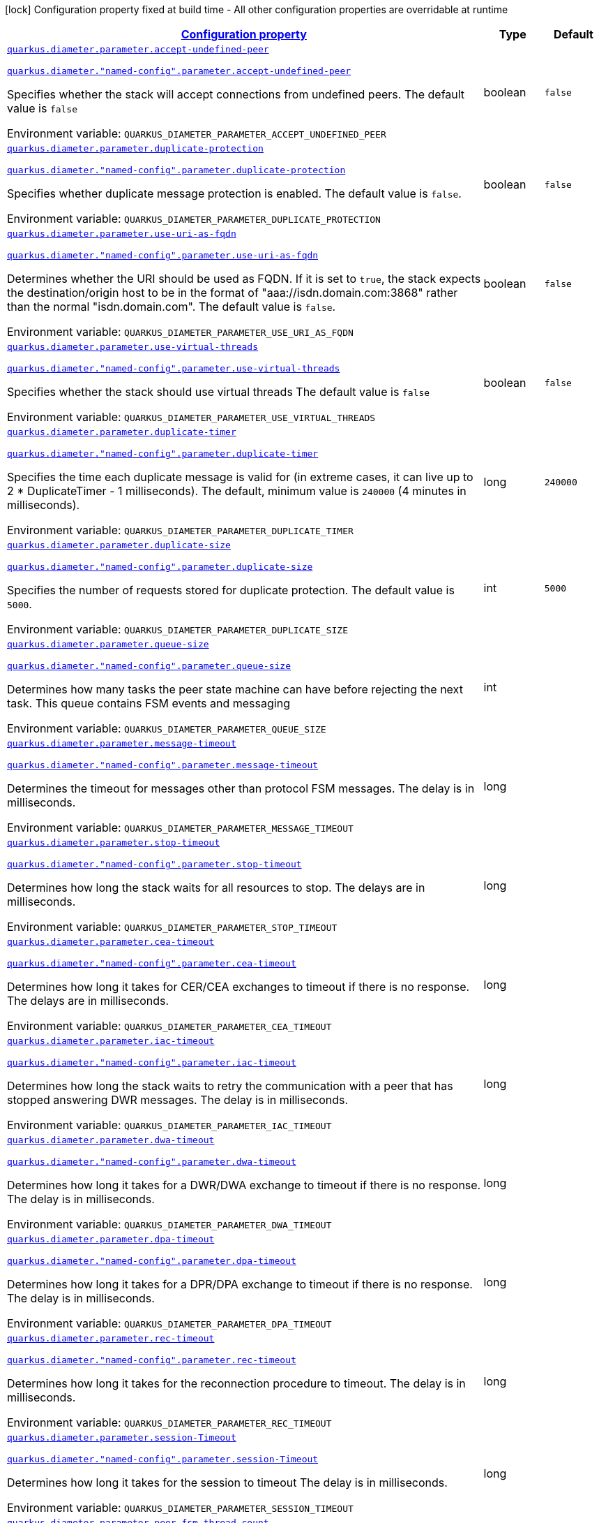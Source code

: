 
:summaryTableId: config-group-io-quarkiverse-diameter-runtime-config-parameter
[.configuration-legend]
icon:lock[title=Fixed at build time] Configuration property fixed at build time - All other configuration properties are overridable at runtime
[.configuration-reference, cols="80,.^10,.^10"]
|===

h|[[config-group-io-quarkiverse-diameter-runtime-config-parameter_configuration]]link:#config-group-io-quarkiverse-diameter-runtime-config-parameter_configuration[Configuration property]

h|Type
h|Default

a| [[config-group-io-quarkiverse-diameter-runtime-config-parameter_quarkus-diameter-parameter-accept-undefined-peer]]`link:#config-group-io-quarkiverse-diameter-runtime-config-parameter_quarkus-diameter-parameter-accept-undefined-peer[quarkus.diameter.parameter.accept-undefined-peer]`

`link:#config-group-io-quarkiverse-diameter-runtime-config-parameter_quarkus-diameter-parameter-accept-undefined-peer[quarkus.diameter."named-config".parameter.accept-undefined-peer]`


[.description]
--
Specifies whether the stack will accept connections from undefined peers. The default value is `false`

ifdef::add-copy-button-to-env-var[]
Environment variable: env_var_with_copy_button:+++QUARKUS_DIAMETER_PARAMETER_ACCEPT_UNDEFINED_PEER+++[]
endif::add-copy-button-to-env-var[]
ifndef::add-copy-button-to-env-var[]
Environment variable: `+++QUARKUS_DIAMETER_PARAMETER_ACCEPT_UNDEFINED_PEER+++`
endif::add-copy-button-to-env-var[]
--|boolean 
|`false`


a| [[config-group-io-quarkiverse-diameter-runtime-config-parameter_quarkus-diameter-parameter-duplicate-protection]]`link:#config-group-io-quarkiverse-diameter-runtime-config-parameter_quarkus-diameter-parameter-duplicate-protection[quarkus.diameter.parameter.duplicate-protection]`

`link:#config-group-io-quarkiverse-diameter-runtime-config-parameter_quarkus-diameter-parameter-duplicate-protection[quarkus.diameter."named-config".parameter.duplicate-protection]`


[.description]
--
Specifies whether duplicate message protection is enabled. The default value is `false`.

ifdef::add-copy-button-to-env-var[]
Environment variable: env_var_with_copy_button:+++QUARKUS_DIAMETER_PARAMETER_DUPLICATE_PROTECTION+++[]
endif::add-copy-button-to-env-var[]
ifndef::add-copy-button-to-env-var[]
Environment variable: `+++QUARKUS_DIAMETER_PARAMETER_DUPLICATE_PROTECTION+++`
endif::add-copy-button-to-env-var[]
--|boolean 
|`false`


a| [[config-group-io-quarkiverse-diameter-runtime-config-parameter_quarkus-diameter-parameter-use-uri-as-fqdn]]`link:#config-group-io-quarkiverse-diameter-runtime-config-parameter_quarkus-diameter-parameter-use-uri-as-fqdn[quarkus.diameter.parameter.use-uri-as-fqdn]`

`link:#config-group-io-quarkiverse-diameter-runtime-config-parameter_quarkus-diameter-parameter-use-uri-as-fqdn[quarkus.diameter."named-config".parameter.use-uri-as-fqdn]`


[.description]
--
Determines whether the URI should be used as FQDN. If it is set to `true`, the stack expects the destination/origin host to be in the format of "aaa://isdn.domain.com:3868" rather than the normal "isdn.domain.com". The default value is `false`.

ifdef::add-copy-button-to-env-var[]
Environment variable: env_var_with_copy_button:+++QUARKUS_DIAMETER_PARAMETER_USE_URI_AS_FQDN+++[]
endif::add-copy-button-to-env-var[]
ifndef::add-copy-button-to-env-var[]
Environment variable: `+++QUARKUS_DIAMETER_PARAMETER_USE_URI_AS_FQDN+++`
endif::add-copy-button-to-env-var[]
--|boolean 
|`false`


a| [[config-group-io-quarkiverse-diameter-runtime-config-parameter_quarkus-diameter-parameter-use-virtual-threads]]`link:#config-group-io-quarkiverse-diameter-runtime-config-parameter_quarkus-diameter-parameter-use-virtual-threads[quarkus.diameter.parameter.use-virtual-threads]`

`link:#config-group-io-quarkiverse-diameter-runtime-config-parameter_quarkus-diameter-parameter-use-virtual-threads[quarkus.diameter."named-config".parameter.use-virtual-threads]`


[.description]
--
Specifies whether the stack should use virtual threads The default value is `false`

ifdef::add-copy-button-to-env-var[]
Environment variable: env_var_with_copy_button:+++QUARKUS_DIAMETER_PARAMETER_USE_VIRTUAL_THREADS+++[]
endif::add-copy-button-to-env-var[]
ifndef::add-copy-button-to-env-var[]
Environment variable: `+++QUARKUS_DIAMETER_PARAMETER_USE_VIRTUAL_THREADS+++`
endif::add-copy-button-to-env-var[]
--|boolean 
|`false`


a| [[config-group-io-quarkiverse-diameter-runtime-config-parameter_quarkus-diameter-parameter-duplicate-timer]]`link:#config-group-io-quarkiverse-diameter-runtime-config-parameter_quarkus-diameter-parameter-duplicate-timer[quarkus.diameter.parameter.duplicate-timer]`

`link:#config-group-io-quarkiverse-diameter-runtime-config-parameter_quarkus-diameter-parameter-duplicate-timer[quarkus.diameter."named-config".parameter.duplicate-timer]`


[.description]
--
Specifies the time each duplicate message is valid for (in extreme cases, it can live up to 2 ++*++ DuplicateTimer - 1 milliseconds). The default, minimum value is `240000` (4 minutes in milliseconds).

ifdef::add-copy-button-to-env-var[]
Environment variable: env_var_with_copy_button:+++QUARKUS_DIAMETER_PARAMETER_DUPLICATE_TIMER+++[]
endif::add-copy-button-to-env-var[]
ifndef::add-copy-button-to-env-var[]
Environment variable: `+++QUARKUS_DIAMETER_PARAMETER_DUPLICATE_TIMER+++`
endif::add-copy-button-to-env-var[]
--|long 
|`240000`


a| [[config-group-io-quarkiverse-diameter-runtime-config-parameter_quarkus-diameter-parameter-duplicate-size]]`link:#config-group-io-quarkiverse-diameter-runtime-config-parameter_quarkus-diameter-parameter-duplicate-size[quarkus.diameter.parameter.duplicate-size]`

`link:#config-group-io-quarkiverse-diameter-runtime-config-parameter_quarkus-diameter-parameter-duplicate-size[quarkus.diameter."named-config".parameter.duplicate-size]`


[.description]
--
Specifies the number of requests stored for duplicate protection. The default value is `5000`.

ifdef::add-copy-button-to-env-var[]
Environment variable: env_var_with_copy_button:+++QUARKUS_DIAMETER_PARAMETER_DUPLICATE_SIZE+++[]
endif::add-copy-button-to-env-var[]
ifndef::add-copy-button-to-env-var[]
Environment variable: `+++QUARKUS_DIAMETER_PARAMETER_DUPLICATE_SIZE+++`
endif::add-copy-button-to-env-var[]
--|int 
|`5000`


a| [[config-group-io-quarkiverse-diameter-runtime-config-parameter_quarkus-diameter-parameter-queue-size]]`link:#config-group-io-quarkiverse-diameter-runtime-config-parameter_quarkus-diameter-parameter-queue-size[quarkus.diameter.parameter.queue-size]`

`link:#config-group-io-quarkiverse-diameter-runtime-config-parameter_quarkus-diameter-parameter-queue-size[quarkus.diameter."named-config".parameter.queue-size]`


[.description]
--
Determines how many tasks the peer state machine can have before rejecting the next task. This queue contains FSM events and messaging

ifdef::add-copy-button-to-env-var[]
Environment variable: env_var_with_copy_button:+++QUARKUS_DIAMETER_PARAMETER_QUEUE_SIZE+++[]
endif::add-copy-button-to-env-var[]
ifndef::add-copy-button-to-env-var[]
Environment variable: `+++QUARKUS_DIAMETER_PARAMETER_QUEUE_SIZE+++`
endif::add-copy-button-to-env-var[]
--|int 
|


a| [[config-group-io-quarkiverse-diameter-runtime-config-parameter_quarkus-diameter-parameter-message-timeout]]`link:#config-group-io-quarkiverse-diameter-runtime-config-parameter_quarkus-diameter-parameter-message-timeout[quarkus.diameter.parameter.message-timeout]`

`link:#config-group-io-quarkiverse-diameter-runtime-config-parameter_quarkus-diameter-parameter-message-timeout[quarkus.diameter."named-config".parameter.message-timeout]`


[.description]
--
Determines the timeout for messages other than protocol FSM messages. The delay is in milliseconds.

ifdef::add-copy-button-to-env-var[]
Environment variable: env_var_with_copy_button:+++QUARKUS_DIAMETER_PARAMETER_MESSAGE_TIMEOUT+++[]
endif::add-copy-button-to-env-var[]
ifndef::add-copy-button-to-env-var[]
Environment variable: `+++QUARKUS_DIAMETER_PARAMETER_MESSAGE_TIMEOUT+++`
endif::add-copy-button-to-env-var[]
--|long 
|


a| [[config-group-io-quarkiverse-diameter-runtime-config-parameter_quarkus-diameter-parameter-stop-timeout]]`link:#config-group-io-quarkiverse-diameter-runtime-config-parameter_quarkus-diameter-parameter-stop-timeout[quarkus.diameter.parameter.stop-timeout]`

`link:#config-group-io-quarkiverse-diameter-runtime-config-parameter_quarkus-diameter-parameter-stop-timeout[quarkus.diameter."named-config".parameter.stop-timeout]`


[.description]
--
Determines how long the stack waits for all resources to stop. The delays are in milliseconds.

ifdef::add-copy-button-to-env-var[]
Environment variable: env_var_with_copy_button:+++QUARKUS_DIAMETER_PARAMETER_STOP_TIMEOUT+++[]
endif::add-copy-button-to-env-var[]
ifndef::add-copy-button-to-env-var[]
Environment variable: `+++QUARKUS_DIAMETER_PARAMETER_STOP_TIMEOUT+++`
endif::add-copy-button-to-env-var[]
--|long 
|


a| [[config-group-io-quarkiverse-diameter-runtime-config-parameter_quarkus-diameter-parameter-cea-timeout]]`link:#config-group-io-quarkiverse-diameter-runtime-config-parameter_quarkus-diameter-parameter-cea-timeout[quarkus.diameter.parameter.cea-timeout]`

`link:#config-group-io-quarkiverse-diameter-runtime-config-parameter_quarkus-diameter-parameter-cea-timeout[quarkus.diameter."named-config".parameter.cea-timeout]`


[.description]
--
Determines how long it takes for CER/CEA exchanges to timeout if there is no response. The delays are in milliseconds.

ifdef::add-copy-button-to-env-var[]
Environment variable: env_var_with_copy_button:+++QUARKUS_DIAMETER_PARAMETER_CEA_TIMEOUT+++[]
endif::add-copy-button-to-env-var[]
ifndef::add-copy-button-to-env-var[]
Environment variable: `+++QUARKUS_DIAMETER_PARAMETER_CEA_TIMEOUT+++`
endif::add-copy-button-to-env-var[]
--|long 
|


a| [[config-group-io-quarkiverse-diameter-runtime-config-parameter_quarkus-diameter-parameter-iac-timeout]]`link:#config-group-io-quarkiverse-diameter-runtime-config-parameter_quarkus-diameter-parameter-iac-timeout[quarkus.diameter.parameter.iac-timeout]`

`link:#config-group-io-quarkiverse-diameter-runtime-config-parameter_quarkus-diameter-parameter-iac-timeout[quarkus.diameter."named-config".parameter.iac-timeout]`


[.description]
--
Determines how long the stack waits to retry the communication with a peer that has stopped answering DWR messages. The delay is in milliseconds.

ifdef::add-copy-button-to-env-var[]
Environment variable: env_var_with_copy_button:+++QUARKUS_DIAMETER_PARAMETER_IAC_TIMEOUT+++[]
endif::add-copy-button-to-env-var[]
ifndef::add-copy-button-to-env-var[]
Environment variable: `+++QUARKUS_DIAMETER_PARAMETER_IAC_TIMEOUT+++`
endif::add-copy-button-to-env-var[]
--|long 
|


a| [[config-group-io-quarkiverse-diameter-runtime-config-parameter_quarkus-diameter-parameter-dwa-timeout]]`link:#config-group-io-quarkiverse-diameter-runtime-config-parameter_quarkus-diameter-parameter-dwa-timeout[quarkus.diameter.parameter.dwa-timeout]`

`link:#config-group-io-quarkiverse-diameter-runtime-config-parameter_quarkus-diameter-parameter-dwa-timeout[quarkus.diameter."named-config".parameter.dwa-timeout]`


[.description]
--
Determines how long it takes for a DWR/DWA exchange to timeout if there is no response. The delay is in milliseconds.

ifdef::add-copy-button-to-env-var[]
Environment variable: env_var_with_copy_button:+++QUARKUS_DIAMETER_PARAMETER_DWA_TIMEOUT+++[]
endif::add-copy-button-to-env-var[]
ifndef::add-copy-button-to-env-var[]
Environment variable: `+++QUARKUS_DIAMETER_PARAMETER_DWA_TIMEOUT+++`
endif::add-copy-button-to-env-var[]
--|long 
|


a| [[config-group-io-quarkiverse-diameter-runtime-config-parameter_quarkus-diameter-parameter-dpa-timeout]]`link:#config-group-io-quarkiverse-diameter-runtime-config-parameter_quarkus-diameter-parameter-dpa-timeout[quarkus.diameter.parameter.dpa-timeout]`

`link:#config-group-io-quarkiverse-diameter-runtime-config-parameter_quarkus-diameter-parameter-dpa-timeout[quarkus.diameter."named-config".parameter.dpa-timeout]`


[.description]
--
Determines how long it takes for a DPR/DPA exchange to timeout if there is no response. The delay is in milliseconds.

ifdef::add-copy-button-to-env-var[]
Environment variable: env_var_with_copy_button:+++QUARKUS_DIAMETER_PARAMETER_DPA_TIMEOUT+++[]
endif::add-copy-button-to-env-var[]
ifndef::add-copy-button-to-env-var[]
Environment variable: `+++QUARKUS_DIAMETER_PARAMETER_DPA_TIMEOUT+++`
endif::add-copy-button-to-env-var[]
--|long 
|


a| [[config-group-io-quarkiverse-diameter-runtime-config-parameter_quarkus-diameter-parameter-rec-timeout]]`link:#config-group-io-quarkiverse-diameter-runtime-config-parameter_quarkus-diameter-parameter-rec-timeout[quarkus.diameter.parameter.rec-timeout]`

`link:#config-group-io-quarkiverse-diameter-runtime-config-parameter_quarkus-diameter-parameter-rec-timeout[quarkus.diameter."named-config".parameter.rec-timeout]`


[.description]
--
Determines how long it takes for the reconnection procedure to timeout. The delay is in milliseconds.

ifdef::add-copy-button-to-env-var[]
Environment variable: env_var_with_copy_button:+++QUARKUS_DIAMETER_PARAMETER_REC_TIMEOUT+++[]
endif::add-copy-button-to-env-var[]
ifndef::add-copy-button-to-env-var[]
Environment variable: `+++QUARKUS_DIAMETER_PARAMETER_REC_TIMEOUT+++`
endif::add-copy-button-to-env-var[]
--|long 
|


a| [[config-group-io-quarkiverse-diameter-runtime-config-parameter_quarkus-diameter-parameter-session-timeout]]`link:#config-group-io-quarkiverse-diameter-runtime-config-parameter_quarkus-diameter-parameter-session-timeout[quarkus.diameter.parameter.session-Timeout]`

`link:#config-group-io-quarkiverse-diameter-runtime-config-parameter_quarkus-diameter-parameter-session-timeout[quarkus.diameter."named-config".parameter.session-Timeout]`


[.description]
--
Determines how long it takes for the session to timeout The delay is in milliseconds.

ifdef::add-copy-button-to-env-var[]
Environment variable: env_var_with_copy_button:+++QUARKUS_DIAMETER_PARAMETER_SESSION_TIMEOUT+++[]
endif::add-copy-button-to-env-var[]
ifndef::add-copy-button-to-env-var[]
Environment variable: `+++QUARKUS_DIAMETER_PARAMETER_SESSION_TIMEOUT+++`
endif::add-copy-button-to-env-var[]
--|long 
|


a| [[config-group-io-quarkiverse-diameter-runtime-config-parameter_quarkus-diameter-parameter-peer-fsm-thread-count]]`link:#config-group-io-quarkiverse-diameter-runtime-config-parameter_quarkus-diameter-parameter-peer-fsm-thread-count[quarkus.diameter.parameter.peer-fsm-thread-count]`

`link:#config-group-io-quarkiverse-diameter-runtime-config-parameter_quarkus-diameter-parameter-peer-fsm-thread-count[quarkus.diameter."named-config".parameter.peer-fsm-thread-count]`


[.description]
--
Determines the number of threads for handling events in the Peer FSM.

ifdef::add-copy-button-to-env-var[]
Environment variable: env_var_with_copy_button:+++QUARKUS_DIAMETER_PARAMETER_PEER_FSM_THREAD_COUNT+++[]
endif::add-copy-button-to-env-var[]
ifndef::add-copy-button-to-env-var[]
Environment variable: `+++QUARKUS_DIAMETER_PARAMETER_PEER_FSM_THREAD_COUNT+++`
endif::add-copy-button-to-env-var[]
--|int 
|


a| [[config-group-io-quarkiverse-diameter-runtime-config-parameter_quarkus-diameter-parameter-bind-delay]]`link:#config-group-io-quarkiverse-diameter-runtime-config-parameter_quarkus-diameter-parameter-bind-delay[quarkus.diameter.parameter.bind-delay]`

`link:#config-group-io-quarkiverse-diameter-runtime-config-parameter_quarkus-diameter-parameter-bind-delay[quarkus.diameter."named-config".parameter.bind-delay]`


[.description]
--
Determines a delay before binding. The delay is in milliseconds.

ifdef::add-copy-button-to-env-var[]
Environment variable: env_var_with_copy_button:+++QUARKUS_DIAMETER_PARAMETER_BIND_DELAY+++[]
endif::add-copy-button-to-env-var[]
ifndef::add-copy-button-to-env-var[]
Environment variable: `+++QUARKUS_DIAMETER_PARAMETER_BIND_DELAY+++`
endif::add-copy-button-to-env-var[]
--|long 
|


a| [[config-group-io-quarkiverse-diameter-runtime-config-parameter_quarkus-diameter-parameter-caching-name]]`link:#config-group-io-quarkiverse-diameter-runtime-config-parameter_quarkus-diameter-parameter-caching-name[quarkus.diameter.parameter.caching-name]`

`link:#config-group-io-quarkiverse-diameter-runtime-config-parameter_quarkus-diameter-parameter-caching-name[quarkus.diameter."named-config".parameter.caching-name]`


[.description]
--
The caching name to be used if HA datasource is used

ifdef::add-copy-button-to-env-var[]
Environment variable: env_var_with_copy_button:+++QUARKUS_DIAMETER_PARAMETER_CACHING_NAME+++[]
endif::add-copy-button-to-env-var[]
ifndef::add-copy-button-to-env-var[]
Environment variable: `+++QUARKUS_DIAMETER_PARAMETER_CACHING_NAME+++`
endif::add-copy-button-to-env-var[]
--|string 
|`diameter`


h|[[config-group-io-quarkiverse-diameter-runtime-config-parameter_quarkus-diameter-parameter-concurrent-controls-the-thread-pool-sizes-for-different-aspects-of-the-stack]]link:#config-group-io-quarkiverse-diameter-runtime-config-parameter_quarkus-diameter-parameter-concurrent-controls-the-thread-pool-sizes-for-different-aspects-of-the-stack[Controls the thread pool sizes for different aspects of the stack]
This configuration section is optional
h|Type
h|Default

a| [[config-group-io-quarkiverse-diameter-runtime-config-parameter_quarkus-diameter-parameter-concurrent-thread-group]]`link:#config-group-io-quarkiverse-diameter-runtime-config-parameter_quarkus-diameter-parameter-concurrent-thread-group[quarkus.diameter.parameter.concurrent.thread-group]`

`link:#config-group-io-quarkiverse-diameter-runtime-config-parameter_quarkus-diameter-parameter-concurrent-thread-group[quarkus.diameter."named-config".parameter.concurrent.thread-group]`


[.description]
--
Determines the maximum thread count in other entities.

ifdef::add-copy-button-to-env-var[]
Environment variable: env_var_with_copy_button:+++QUARKUS_DIAMETER_PARAMETER_CONCURRENT_THREAD_GROUP+++[]
endif::add-copy-button-to-env-var[]
ifndef::add-copy-button-to-env-var[]
Environment variable: `+++QUARKUS_DIAMETER_PARAMETER_CONCURRENT_THREAD_GROUP+++`
endif::add-copy-button-to-env-var[]
--|int 
|


a| [[config-group-io-quarkiverse-diameter-runtime-config-parameter_quarkus-diameter-parameter-concurrent-processing-message-timer]]`link:#config-group-io-quarkiverse-diameter-runtime-config-parameter_quarkus-diameter-parameter-concurrent-processing-message-timer[quarkus.diameter.parameter.concurrent.processing-message-timer]`

`link:#config-group-io-quarkiverse-diameter-runtime-config-parameter_quarkus-diameter-parameter-concurrent-processing-message-timer[quarkus.diameter."named-config".parameter.concurrent.processing-message-timer]`


[.description]
--
Determines the thread count for message processing tasks.

ifdef::add-copy-button-to-env-var[]
Environment variable: env_var_with_copy_button:+++QUARKUS_DIAMETER_PARAMETER_CONCURRENT_PROCESSING_MESSAGE_TIMER+++[]
endif::add-copy-button-to-env-var[]
ifndef::add-copy-button-to-env-var[]
Environment variable: `+++QUARKUS_DIAMETER_PARAMETER_CONCURRENT_PROCESSING_MESSAGE_TIMER+++`
endif::add-copy-button-to-env-var[]
--|int 
|


a| [[config-group-io-quarkiverse-diameter-runtime-config-parameter_quarkus-diameter-parameter-concurrent-duplication-message-timer]]`link:#config-group-io-quarkiverse-diameter-runtime-config-parameter_quarkus-diameter-parameter-concurrent-duplication-message-timer[quarkus.diameter.parameter.concurrent.duplication-message-timer]`

`link:#config-group-io-quarkiverse-diameter-runtime-config-parameter_quarkus-diameter-parameter-concurrent-duplication-message-timer[quarkus.diameter."named-config".parameter.concurrent.duplication-message-timer]`


[.description]
--
Specifies the thread pool for identifying duplicate messages.

ifdef::add-copy-button-to-env-var[]
Environment variable: env_var_with_copy_button:+++QUARKUS_DIAMETER_PARAMETER_CONCURRENT_DUPLICATION_MESSAGE_TIMER+++[]
endif::add-copy-button-to-env-var[]
ifndef::add-copy-button-to-env-var[]
Environment variable: `+++QUARKUS_DIAMETER_PARAMETER_CONCURRENT_DUPLICATION_MESSAGE_TIMER+++`
endif::add-copy-button-to-env-var[]
--|int 
|


a| [[config-group-io-quarkiverse-diameter-runtime-config-parameter_quarkus-diameter-parameter-concurrent-redirect-message-timer]]`link:#config-group-io-quarkiverse-diameter-runtime-config-parameter_quarkus-diameter-parameter-concurrent-redirect-message-timer[quarkus.diameter.parameter.concurrent.redirect-message-timer]`

`link:#config-group-io-quarkiverse-diameter-runtime-config-parameter_quarkus-diameter-parameter-concurrent-redirect-message-timer[quarkus.diameter."named-config".parameter.concurrent.redirect-message-timer]`


[.description]
--
Specifies the thread pool for redirecting messages that do not need any further processing.

ifdef::add-copy-button-to-env-var[]
Environment variable: env_var_with_copy_button:+++QUARKUS_DIAMETER_PARAMETER_CONCURRENT_REDIRECT_MESSAGE_TIMER+++[]
endif::add-copy-button-to-env-var[]
ifndef::add-copy-button-to-env-var[]
Environment variable: `+++QUARKUS_DIAMETER_PARAMETER_CONCURRENT_REDIRECT_MESSAGE_TIMER+++`
endif::add-copy-button-to-env-var[]
--|int 
|


a| [[config-group-io-quarkiverse-diameter-runtime-config-parameter_quarkus-diameter-parameter-concurrent-peer-overload-timer]]`link:#config-group-io-quarkiverse-diameter-runtime-config-parameter_quarkus-diameter-parameter-concurrent-peer-overload-timer[quarkus.diameter.parameter.concurrent.peer-overload-timer]`

`link:#config-group-io-quarkiverse-diameter-runtime-config-parameter_quarkus-diameter-parameter-concurrent-peer-overload-timer[quarkus.diameter."named-config".parameter.concurrent.peer-overload-timer]`


[.description]
--
Determines the thread pool for managing the overload monitor.

ifdef::add-copy-button-to-env-var[]
Environment variable: env_var_with_copy_button:+++QUARKUS_DIAMETER_PARAMETER_CONCURRENT_PEER_OVERLOAD_TIMER+++[]
endif::add-copy-button-to-env-var[]
ifndef::add-copy-button-to-env-var[]
Environment variable: `+++QUARKUS_DIAMETER_PARAMETER_CONCURRENT_PEER_OVERLOAD_TIMER+++`
endif::add-copy-button-to-env-var[]
--|int 
|


a| [[config-group-io-quarkiverse-diameter-runtime-config-parameter_quarkus-diameter-parameter-concurrent-connection-timer]]`link:#config-group-io-quarkiverse-diameter-runtime-config-parameter_quarkus-diameter-parameter-concurrent-connection-timer[quarkus.diameter.parameter.concurrent.connection-timer]`

`link:#config-group-io-quarkiverse-diameter-runtime-config-parameter_quarkus-diameter-parameter-concurrent-connection-timer[quarkus.diameter."named-config".parameter.concurrent.connection-timer]`


[.description]
--
Determines the thread pool for managing tasks regarding peer connection FSM.

ifdef::add-copy-button-to-env-var[]
Environment variable: env_var_with_copy_button:+++QUARKUS_DIAMETER_PARAMETER_CONCURRENT_CONNECTION_TIMER+++[]
endif::add-copy-button-to-env-var[]
ifndef::add-copy-button-to-env-var[]
Environment variable: `+++QUARKUS_DIAMETER_PARAMETER_CONCURRENT_CONNECTION_TIMER+++`
endif::add-copy-button-to-env-var[]
--|int 
|


a| [[config-group-io-quarkiverse-diameter-runtime-config-parameter_quarkus-diameter-parameter-concurrent-statistic-timer]]`link:#config-group-io-quarkiverse-diameter-runtime-config-parameter_quarkus-diameter-parameter-concurrent-statistic-timer[quarkus.diameter.parameter.concurrent.statistic-timer]`

`link:#config-group-io-quarkiverse-diameter-runtime-config-parameter_quarkus-diameter-parameter-concurrent-statistic-timer[quarkus.diameter."named-config".parameter.concurrent.statistic-timer]`


[.description]
--
Determines the thread pool for statistic gathering tasks.

ifdef::add-copy-button-to-env-var[]
Environment variable: env_var_with_copy_button:+++QUARKUS_DIAMETER_PARAMETER_CONCURRENT_STATISTIC_TIMER+++[]
endif::add-copy-button-to-env-var[]
ifndef::add-copy-button-to-env-var[]
Environment variable: `+++QUARKUS_DIAMETER_PARAMETER_CONCURRENT_STATISTIC_TIMER+++`
endif::add-copy-button-to-env-var[]
--|int 
|


a| [[config-group-io-quarkiverse-diameter-runtime-config-parameter_quarkus-diameter-parameter-concurrent-application-session]]`link:#config-group-io-quarkiverse-diameter-runtime-config-parameter_quarkus-diameter-parameter-concurrent-application-session[quarkus.diameter.parameter.concurrent.application-session]`

`link:#config-group-io-quarkiverse-diameter-runtime-config-parameter_quarkus-diameter-parameter-concurrent-application-session[quarkus.diameter."named-config".parameter.concurrent.application-session]`


[.description]
--
Determines the thread pool for managing the invocation of application session FSMs, which will invoke listeners.

ifdef::add-copy-button-to-env-var[]
Environment variable: env_var_with_copy_button:+++QUARKUS_DIAMETER_PARAMETER_CONCURRENT_APPLICATION_SESSION+++[]
endif::add-copy-button-to-env-var[]
ifndef::add-copy-button-to-env-var[]
Environment variable: `+++QUARKUS_DIAMETER_PARAMETER_CONCURRENT_APPLICATION_SESSION+++`
endif::add-copy-button-to-env-var[]
--|int 
|

|===